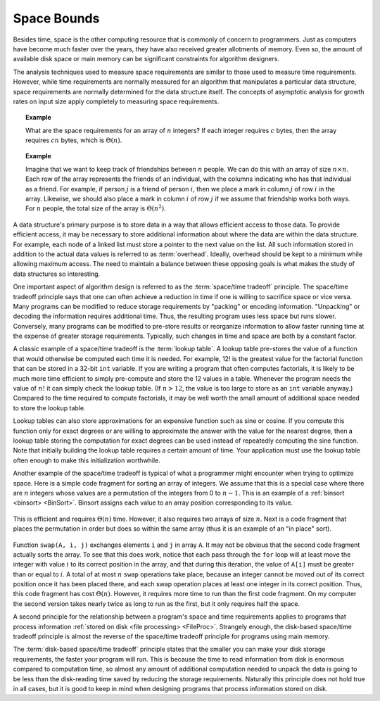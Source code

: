 .. This file is part of the OpenDSA eTextbook project. See
.. http://algoviz.org/OpenDSA for more details.
.. Copyright (c) 2012-2016 by the OpenDSA Project Contributors, and
.. distributed under an MIT open source license.

.. avmetadata::
   :author: Cliff Shaffer
   :requires: algorithm analysis
   :satisfies: space analysis introduction; overhead; space/time tradeoff
   :topic: Algorithm Analysis

Space Bounds
============

Besides time, space is the other computing resource that is commonly
of concern to programmers.
Just as computers have become much faster over the years, they have
also received greater allotments of memory.
Even so, the amount of available disk space or main memory can
be significant constraints for algorithm designers.

The analysis techniques used to measure space requirements are
similar to those used to measure time requirements.
However, while time requirements are normally measured for an
algorithm that manipulates a particular data structure,
space requirements are normally determined for the data structure
itself.
The concepts of asymptotic analysis for growth rates
on input size apply completely to measuring space requirements.

.. topic:: Example

   What are the space requirements for an array of :math:`n` integers?
   If each integer requires :math:`c` bytes, then the array requires
   :math:`cn` bytes, which is :math:`\Theta(n)`.

.. topic:: Example

   Imagine that we want to keep track of friendships between :math:`n`
   people.
   We can do this with an array of size :math:`n \times n`.
   Each row of the array represents the friends of an individual, with
   the columns indicating who has that individual as a friend.
   For example, if person :math:`j` is a friend of person :math:`i`,
   then we place a mark in column :math:`j` of row :math:`i` in the
   array.
   Likewise, we should also place a mark in column :math:`i` of row
   :math:`j` if we assume that friendship works both ways.
   For :math:`n` people, the total size of the array is
   :math:`\Theta(n^2)`.

A data structure's primary purpose is to store data in a way that
allows efficient access to those data.
To provide efficient access, it may be necessary to store
additional information about where the data are within the data
structure.
For example, each node of a linked list must store a pointer to the
next value on the list.
All such information stored in addition to the actual data values is
referred to as :term:`overhead`.
Ideally, overhead should be kept to a minimum while allowing maximum
access.
The need to maintain a balance between these opposing goals is what
makes the study of data structures so interesting.

One important aspect of algorithm design is referred to as
the :term:`space/time tradeoff` principle.
The space/time tradeoff principle says that one can often achieve a
reduction in time if one is willing to sacrifice space or
vice versa.
Many programs can be modified to reduce storage requirements by
"packing" or encoding information.
"Unpacking" or decoding the information requires additional
time.
Thus, the resulting program uses less space but runs slower.
Conversely, many programs can be modified to pre-store results or
reorganize information to allow faster running time at the expense of
greater storage requirements.
Typically, such changes in time and space are both by a constant
factor.

A classic example of a space/time tradeoff is the
:term:`lookup table`.
A lookup table pre-stores the value of a function that would
otherwise be computed each time it is needed.
For example, 12! is the greatest value for the factorial function that
can be stored in a 32-bit ``int`` variable.
If you are writing a program that often computes factorials,
it is likely to be much more time efficient to simply pre-compute
and store the 12 values in a table.
Whenever the program needs the value of :math:`n!` it can
simply check the lookup table.
(If :math:`n > 12`, the value is too large to store as an ``int``
variable anyway.)
Compared to the time required to compute factorials, it may be well
worth the small amount of additional space needed to store the
lookup table.

Lookup tables can also store approximations
for an expensive function such as sine or cosine.
If you compute this function only for exact degrees or are
willing to approximate the answer with the value for the nearest
degree, then a lookup table storing the computation for exact degrees
can be used instead of repeatedly computing the sine function.
Note that initially building the lookup table requires a certain
amount of time.
Your application must use the lookup table often
enough to make this initialization worthwhile.

Another example of the space/time tradeoff is typical of what a
programmer might encounter when trying to optimize space.
Here is a simple code fragment for sorting an array of integers.
We assume that this is a special case where there are :math:`n`
integers whose values are a permutation
of the integers from 0 to :math:`n-1`.
This is an example of a :ref:`binsort <binsort> <BinSort>`.
Binsort assigns each value to an array position corresponding to its
value.

   .. codeinclude:: Sorting/Binsort 
      :tag: simplebinsort

This is efficient and requires :math:`\Theta(n)` time.
However, it also requires two arrays of size :math:`n`.
Next is a code fragment that places the permutation in order but does
so within the same array (thus it is an example of an "in place"
sort).

   .. codeinclude:: Sorting/Binsort 
      :tag: simplebinsort2

Function ``swap(A, i, j)`` exchanges elements ``i``
and ``j`` in array ``A``.
It may not be obvious that the second code fragment
actually sorts the array.
To see that this does work, notice that each pass through the
``for`` loop will at least move the integer with value :math:`i`
to its correct position in the array, and that during this iteration, 
the value of ``A[i]`` must be greater than or equal to :math:`i`.
A total of at most :math:`n` ``swap`` operations take place, because
an integer cannot be moved out of its correct position once it has
been placed there, and each swap operation places at least one integer
in its correct position.
Thus, this code fragment has cost :math:`\Theta(n)`.
However, it requires more time to run than the first code fragment.
On my computer the second version takes nearly twice as long to run
as the first, but it only requires half the space.

A second principle for the relationship between a program's space and
time requirements applies to programs that process
information :ref:`stored on disk <file processing> <FileProc>`.
Strangely enough, the disk-based space/time tradeoff principle is
almost the reverse of the space/time tradeoff principle for programs
using main memory.

The :term:`disk-based space/time tradeoff` principle states that the
smaller you can make your disk storage requirements, the faster your
program will run.
This is because the time to read information from disk is enormous
compared to computation time, so almost any amount of additional
computation needed to unpack the data is going to be less than the
disk-reading time saved by reducing the storage requirements.
Naturally this principle does not hold true in all cases,
but it is good to keep in mind when designing programs that process
information stored on disk.
